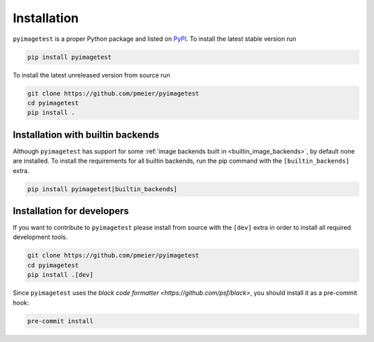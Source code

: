 Installation
============

``pyimagetest`` is a proper Python package and listed on
`PyPI <https://pypi.org/project/pyimagetest/>`_. To install the latest stable version
run

.. code-block:: sh

  pip install pyimagetest

To install the latest unreleased version from source run

.. code-block:: sh

  git clone https://github.com/pmeier/pyimagetest
  cd pyimagetest
  pip install .

.. _install_builtin_image_backends:

Installation with builtin backends
----------------------------------

Although ``pyimagetest`` has support for some
:ref:`image backends built in <builtin_image_backends>`,
by default none are installed. To install the requirements for all builtin backends,
run the pip command with the ``[builtin_backends]`` extra.

.. code-block:: sh

  pip install pyimagetest[builtin_backends]


Installation for developers
---------------------------

If you want to contribute to ``pyimagetest`` please install from source with the
``[dev]`` extra in order to install all required development tools.

.. code-block:: sh

  git clone https://github.com/pmeier/pyimagetest
  cd pyimagetest
  pip install .[dev]

Since ``pyimagetest`` uses the 
`black code formatter <https://github.com/psf/black>`, you should install it as
a pre-commit hook:

.. code-block:: sh

  pre-commit install
